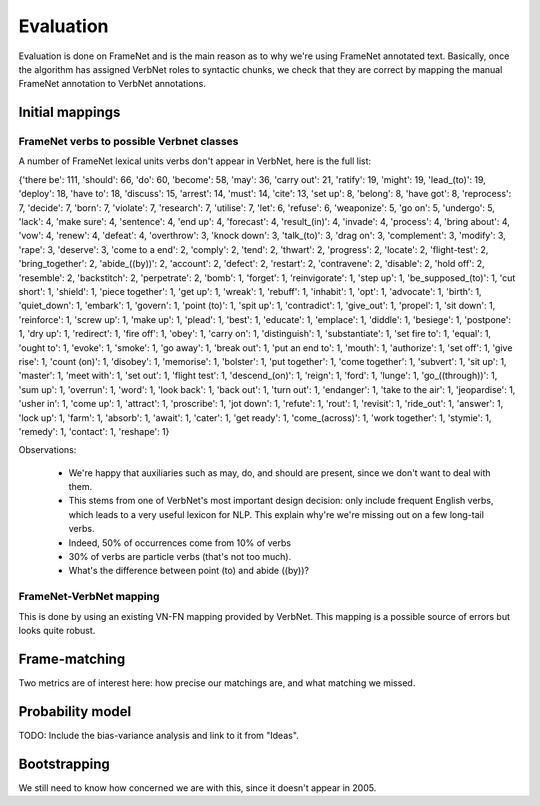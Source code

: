 Evaluation
==========

Evaluation is done on FrameNet and is the main reason as to why we're using
FrameNet annotated text. Basically, once the algorithm has assigned VerbNet
roles to syntactic chunks, we check that they are correct by mapping the manual
FrameNet annotation to VerbNet annotations.

Initial mappings
----------------

FrameNet verbs to possible Verbnet classes
^^^^^^^^^^^^^^^^^^^^^^^^^^^^^^^^^^^^^^^^^^

A number of FrameNet lexical units verbs don't appear in VerbNet, here is the
full list:

{'there be': 111, 'should': 66, 'do': 60, 'become': 58, 'may': 36, 'carry out':
21, 'ratify': 19, 'might': 19, 'lead_(to)': 19, 'deploy': 18, 'have to': 18,
'discuss': 15, 'arrest': 14, 'must': 14, 'cite': 13, 'set up': 8, 'belong': 8,
'have got': 8, 'reprocess': 7, 'decide': 7, 'born': 7, 'violate': 7,
'research': 7, 'utilise': 7, 'let': 6, 'refuse': 6, 'weaponize': 5, 'go on': 5,
'undergo': 5, 'lack': 4, 'make sure': 4, 'sentence': 4, 'end up': 4,
'forecast': 4, 'result_(in)': 4, 'invade': 4, 'process': 4, 'bring about': 4,
'vow': 4, 'renew': 4, 'defeat': 4, 'overthrow': 3, 'knock down': 3,
'talk_(to)': 3, 'drag on': 3, 'complement': 3, 'modify': 3, 'rape': 3,
'deserve': 3, 'come to a end': 2, 'comply': 2, 'tend': 2, 'thwart': 2,
'progress': 2, 'locate': 2, 'flight-test': 2, 'bring_together': 2,
'abide_((by))': 2, 'account': 2, 'defect': 2, 'restart': 2, 'contravene': 2,
'disable': 2, 'hold off': 2, 'resemble': 2, 'backstitch': 2, 'perpetrate': 2,
'bomb': 1, 'forget': 1, 'reinvigorate': 1, 'step up': 1, 'be_supposed_(to)': 1,
'cut short': 1, 'shield': 1, 'piece together': 1, 'get up': 1, 'wreak': 1,
'rebuff': 1, 'inhabit': 1, 'opt': 1, 'advocate': 1, 'birth': 1, 'quiet_down':
1, 'embark': 1, 'govern': 1, 'point (to)': 1, 'spit up': 1, 'contradict': 1,
'give_out': 1, 'propel': 1, 'sit down': 1, 'reinforce': 1, 'screw up': 1, 'make
up': 1, 'plead': 1, 'best': 1, 'educate': 1, 'emplace': 1, 'diddle': 1,
'besiege': 1, 'postpone': 1, 'dry up': 1, 'redirect': 1, 'fire off': 1, 'obey':
1, 'carry on': 1, 'distinguish': 1, 'substantiate': 1, 'set fire to': 1,
'equal': 1, 'ought to': 1, 'evoke': 1, 'smoke': 1, 'go away': 1, 'break out':
1, 'put an end to': 1, 'mouth': 1, 'authorize': 1, 'set off': 1, 'give rise':
1, 'count (on)': 1, 'disobey': 1, 'memorise': 1, 'bolster': 1, 'put together':
1, 'come together': 1, 'subvert': 1, 'sit up': 1, 'master': 1, 'meet with': 1,
'set out': 1, 'flight test': 1, 'descend_(on)': 1, 'reign': 1, 'ford': 1,
'lunge': 1, 'go_((through))': 1, 'sum up': 1, 'overrun': 1, 'word': 1, 'look
back': 1, 'back out': 1, 'turn out': 1, 'endanger': 1, 'take to the air': 1,
'jeopardise': 1, 'usher in': 1, 'come up': 1, 'attract': 1, 'proscribe': 1,
'jot down': 1, 'refute': 1, 'rout': 1, 'revisit': 1, 'ride_out': 1, 'answer':
1, 'lock up': 1, 'farm': 1, 'absorb': 1, 'await': 1, 'cater': 1, 'get ready':
1, 'come_(across)': 1, 'work together': 1, 'stymie': 1, 'remedy': 1, 'contact':
1, 'reshape': 1}

Observations:

 * We're happy that auxiliaries such as may, do, and should are present, since
   we don't want to deal with them.
 * This stems from one of VerbNet's most important design decision: only
   include frequent English verbs, which leads to a very useful lexicon for
   NLP. This explain why're we're missing out on a few long-tail verbs.
 * Indeed, 50% of occurrences come from 10% of verbs
 * 30% of verbs are particle verbs (that's not too much).
 * What's the difference between point (to) and abide ((by))?

FrameNet-VerbNet mapping
^^^^^^^^^^^^^^^^^^^^^^^^

This is done by using an existing VN-FN mapping provided by VerbNet. This
mapping is a possible source of errors but looks quite robust.

Frame-matching
--------------

Two metrics are of interest here: how precise our matchings are, and what
matching we missed.

Probability model
-----------------

TODO: Include the bias-variance analysis and link to it from "Ideas".

Bootstrapping
-------------

We still need to know how concerned we are with this, since it doesn't appear in 2005.
